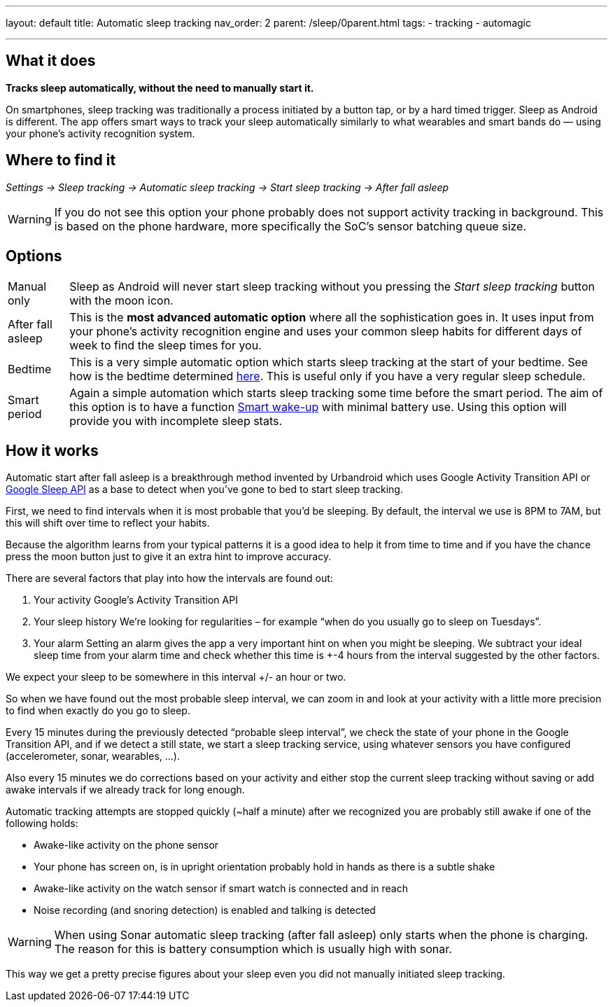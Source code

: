 ---
layout: default
title: Automatic sleep tracking
nav_order: 2
parent: /sleep/0parent.html
tags:
- tracking
- automagic

---
:toc:

== What it does
*Tracks sleep automatically, without the need to manually start it.*

On smartphones, sleep tracking was traditionally a process initiated by a button tap, or by a hard timed trigger.
Sleep as Android is different.
The app offers smart ways to track your sleep automatically similarly to what wearables and smart bands do — using your phone’s activity recognition system.


== Where to find it

_Settings -> Sleep tracking -> Automatic sleep tracking -> Start sleep tracking -> After fall asleep_

WARNING: If you do not see this option your phone probably does not support activity tracking in background. This is based on the phone hardware, more specifically the SoC's sensor batching queue size.

== Options

[horizontal]
Manual only:: Sleep as Android will never start sleep tracking without you pressing the _Start sleep tracking_ button with the moon icon.
After fall asleep:: This is the *most advanced automatic option* where all the sophistication goes in. It uses input from your phone's activity recognition engine and uses your common sleep habits for different days of week to find the sleep times for you.
Bedtime:: This is a very simple automatic option which starts sleep tracking at the start of your bedtime. See how is the bedtime determined <</alarms/bedtime_notification#,here>>. This is useful only if you have a very regular sleep schedule.
Smart period:: Again a simple automation which starts sleep tracking some time before the smart period. The aim of this option is to have a function <</alarms/smart_wake_up#,Smart wake-up>> with minimal battery use. Using this option will provide you with incomplete sleep stats.

== How it works

Automatic start after fall asleep is a breakthrough method invented by Urbandroid which uses Google Activity Transition API or https://developers.google.com/location-context/sleep[Google Sleep API] as a base to detect when you’ve gone to bed to start sleep tracking.

First, we need to find intervals when it is most probable that you’d be sleeping. By default, the interval we use is 8PM to 7AM, but this will shift over time to reflect your habits.

Because the algorithm learns from your typical patterns it is a good idea to help it from time to time and if you have the chance press the moon button just to give it an extra hint to improve accuracy.

There are several factors that play into how the intervals are found out:

. Your activity
Google’s Activity Transition API

. Your sleep history
We’re looking for regularities – for example “when do you usually go to sleep on Tuesdays”.

. Your alarm
Setting an alarm gives the app a very important hint on when you might be sleeping. We subtract your ideal sleep time from your alarm time and check whether this time is +-4 hours from the interval suggested by the other factors.

We expect your sleep to be somewhere in this interval +/- an hour or two.

So when we have found out the most probable sleep interval, we can zoom in and look at your activity with a little more precision to find when exactly do you go to sleep.

Every 15 minutes during the previously detected “probable sleep interval”, we check the state of your phone in the Google Transition API, and if we detect a still state, we start a sleep tracking service, using whatever sensors you have configured (accelerometer, sonar, wearables, …).

Also every 15 minutes we do corrections based on your activity and either stop the current sleep tracking without saving or add awake intervals if we already track for long enough.

Automatic tracking attempts are stopped quickly (~half a minute) after we recognized you are probably still awake if one of the following holds:

* Awake-like activity on the phone sensor

* Your phone has screen on, is in upright orientation probably hold in hands as there is a subtle shake

* Awake-like activity on the watch sensor if smart watch is connected and in reach

* Noise recording (and snoring detection) is enabled and talking is detected

WARNING: When using Sonar automatic sleep tracking (after fall asleep) only starts when the phone is charging. The reason for this is battery consumption which is usually high with sonar.

This way we get a pretty precise figures about your sleep even you did not manually initiated sleep tracking.
